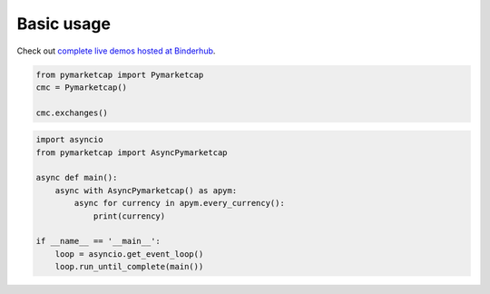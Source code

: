 Basic usage
===========

Check out `complete live demos hosted at Binderhub <https://mybinder.org/v2/gh/mondeja/pymarketcap/master?filepath=docs%2Fsync_live.ipynb>`__.

.. centered:: Synchronous Interface
.. code-block:: python

   from pymarketcap import Pymarketcap
   cmc = Pymarketcap()

   cmc.exchanges()

.. centered:: Asynchronous Scraper
.. code-block:: python

    import asyncio
    from pymarketcap import AsyncPymarketcap

    async def main():
        async with AsyncPymarketcap() as apym:
            async for currency in apym.every_currency():
                print(currency)

    if __name__ == '__main__':
        loop = asyncio.get_event_loop()
        loop.run_until_complete(main())